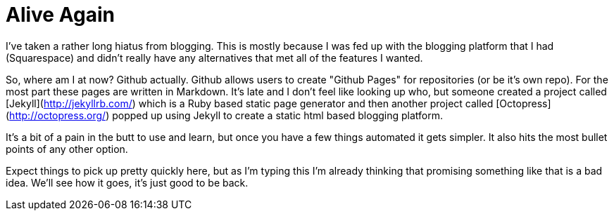= Alive Again
:hp-tags: rant

I've taken a rather long hiatus from blogging. This is mostly because I was fed up with the blogging platform that I had (Squarespace) and didn't really have any alternatives that met all of the features I wanted. 

So, where am I at now? Github actually. Github allows users to create "Github Pages" for repositories (or be it's own repo). For the most part these pages are written in Markdown. It's late and I don't feel like looking up who, but someone created a project called [Jekyll](http://jekyllrb.com/) which is a Ruby based static page generator and then another project called [Octopress](http://octopress.org/) popped up using Jekyll to create a static html based blogging platform.

It's a bit of a pain in the butt to use and learn, but once you have a few things automated it gets simpler. It also hits the most bullet points of any other option.

Expect things to pick up pretty quickly here, but as I'm typing this I'm already thinking that promising something like that is a bad idea. We'll see how it goes, it's just good to be back.